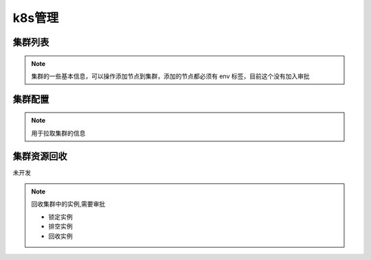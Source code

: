.. _topics-k8s管理:

==========
k8s管理
==========

集群列表
=========

.. note::
    集群的一些基本信息，可以操作添加节点到集群，添加的节点都必须有 env 标签，目前这个没有加入审批

集群配置
=========

.. note::

    用于拉取集群的信息

.. image:: ../images/cluster_config.png

集群资源回收
===========

``未开发``

.. note::

    |   回收集群中的实例,需要审批

    - 锁定实例
    - 排空实例
    - 回收实例

